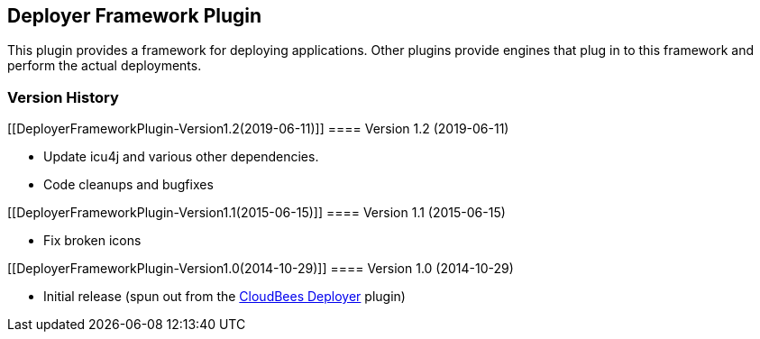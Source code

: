 [[DeployerFrameworkPlugin-DeployerFrameworkPlugin]]
== Deployer Framework Plugin

This plugin provides a framework for deploying applications. Other
plugins provide engines that plug in to this framework and perform the
actual deployments.

[[DeployerFrameworkPlugin-VersionHistory]]
=== Version History

[[DeployerFrameworkPlugin-Version1.2(2019-06-11)]]
==== Version 1.2 (2019-06-11)

* Update icu4j and various other dependencies.
* Code cleanups and bugfixes

[[DeployerFrameworkPlugin-Version1.1(2015-06-15)]]
==== Version 1.1 (2015-06-15)

* Fix broken icons

[[DeployerFrameworkPlugin-Version1.0(2014-10-29)]]
==== Version 1.0 (2014-10-29)

* Initial release (spun out from the
https://wiki.jenkins-ci.org/display/JENKINS/Cloudbees+Deployer+Plugin[CloudBees
Deployer] plugin)
